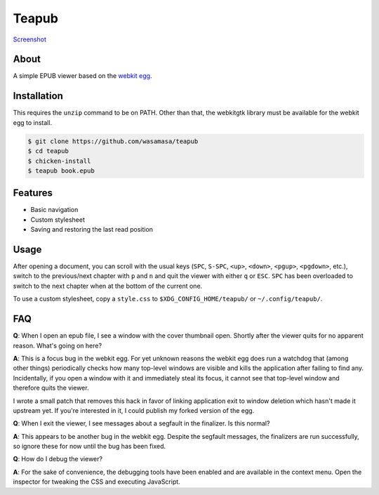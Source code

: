 Teapub
======

`Screenshot <https://raw.github.com/wasamasa/teapub/master/img/scrot.png>`_

About
-----

A simple EPUB viewer based on the `webkit egg
<http://www.chust.org/fossils/webkit/home>`_.

Installation
------------

This requires the ``unzip`` command to be on PATH.  Other than that,
the webkitgtk library must be available for the webkit egg to install.

.. code::

    $ git clone https://github.com/wasamasa/teapub
    $ cd teapub
    $ chicken-install
    $ teapub book.epub

Features
--------

- Basic navigation
- Custom stylesheet
- Saving and restoring the last read position

Usage
-----

After opening a document, you can scroll with the usual keys (``SPC``,
``S-SPC``, ``<up>``, ``<down>``, ``<pgup>``, ``<pgdown>``, etc.),
switch to the previous/next chapter with ``p`` and ``n`` and quit the
viewer with either ``q`` or ``ESC``.  ``SPC`` has been overloaded to
switch to the next chapter when at the bottom of the current one.

To use a custom stylesheet, copy a ``style.css`` to
``$XDG_CONFIG_HOME/teapub/`` or ``~/.config/teapub/``.

FAQ
---

**Q**: When I open an epub file, I see a window with the cover
thumbnail open.  Shortly after the viewer quits for no apparent
reason.  What's going on here?

**A**: This is a focus bug in the webkit egg.  For yet unknown reasons
the webkit egg does run a watchdog that (among other things)
periodically checks how many top-level windows are visible and kills
the application after failing to find any.  Incidentally, if you open
a window with it and immediately steal its focus, it cannot see that
top-level window and therefore quits the viewer.

I wrote a small patch that removes this hack in favor of linking
application exit to window deletion which hasn't made it upstream
yet.  If you're interested in it, I could publish my forked version of
the egg.

**Q**: When I exit the viewer, I see messages about a segfault in the
finalizer.  Is this normal?

**A**: This appears to be another bug in the webkit egg.  Despite the
segfault messages, the finalizers are run successfully, so ignore
these for now until the bug has been fixed.

**Q**: How do I debug the viewer?

**A**: For the sake of convenience, the debugging tools have been
enabled and are available in the context menu.  Open the inspector for
tweaking the CSS and executing JavaScript.

